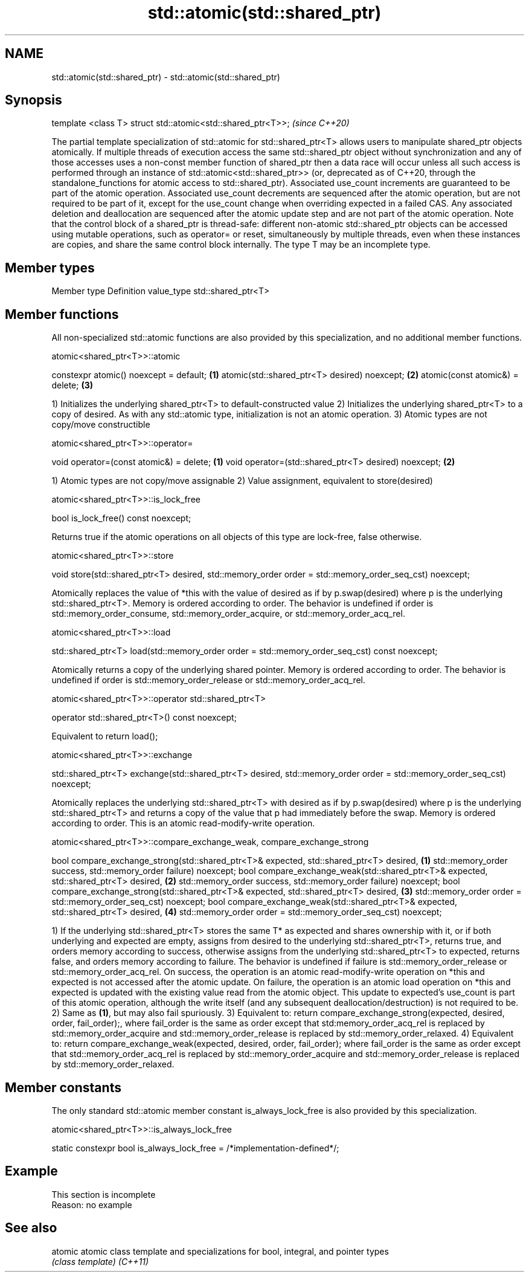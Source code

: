 .TH std::atomic(std::shared_ptr) 3 "2020.03.24" "http://cppreference.com" "C++ Standard Libary"
.SH NAME
std::atomic(std::shared_ptr) \- std::atomic(std::shared_ptr)

.SH Synopsis

template <class T> struct std::atomic<std::shared_ptr<T>>;  \fI(since C++20)\fP

The partial template specialization of std::atomic for std::shared_ptr<T> allows users to manipulate shared_ptr objects atomically.
If multiple threads of execution access the same std::shared_ptr object without synchronization and any of those accesses uses a non-const member function of shared_ptr then a data race will occur unless all such access is performed through an instance of std::atomic<std::shared_ptr>> (or, deprecated as of C++20, through the standalone_functions for atomic access to std::shared_ptr).
Associated use_count increments are guaranteed to be part of the atomic operation. Associated use_count decrements are sequenced after the atomic operation, but are not required to be part of it, except for the use_count change when overriding expected in a failed CAS. Any associated deletion and deallocation are sequenced after the atomic update step and are not part of the atomic operation.
Note that the control block of a shared_ptr is thread-safe: different non-atomic std::shared_ptr objects can be accessed using mutable operations, such as operator= or reset, simultaneously by multiple threads, even when these instances are copies, and share the same control block internally.
The type T may be an incomplete type.

.SH Member types


Member type Definition
value_type  std::shared_ptr<T>


.SH Member functions

All non-specialized std::atomic functions are also provided by this specialization, and no additional member functions.


 atomic<shared_ptr<T>>::atomic


constexpr atomic() noexcept = default;       \fB(1)\fP
atomic(std::shared_ptr<T> desired) noexcept; \fB(2)\fP
atomic(const atomic&) = delete;              \fB(3)\fP

1) Initializes the underlying shared_ptr<T> to default-constructed value
2) Initializes the underlying shared_ptr<T> to a copy of desired. As with any std::atomic type, initialization is not an atomic operation.
3) Atomic types are not copy/move constructible

 atomic<shared_ptr<T>>::operator=


void operator=(const atomic&) = delete;              \fB(1)\fP
void operator=(std::shared_ptr<T> desired) noexcept; \fB(2)\fP

1) Atomic types are not copy/move assignable
2) Value assignment, equivalent to store(desired)

 atomic<shared_ptr<T>>::is_lock_free


bool is_lock_free() const noexcept;

Returns true if the atomic operations on all objects of this type are lock-free, false otherwise.

 atomic<shared_ptr<T>>::store


void store(std::shared_ptr<T> desired,
std::memory_order order = std::memory_order_seq_cst) noexcept;

Atomically replaces the value of *this with the value of desired as if by p.swap(desired) where p is the underlying std::shared_ptr<T>. Memory is ordered according to order. The behavior is undefined if order is std::memory_order_consume, std::memory_order_acquire, or std::memory_order_acq_rel.

 atomic<shared_ptr<T>>::load


std::shared_ptr<T> load(std::memory_order order = std::memory_order_seq_cst) const noexcept;

Atomically returns a copy of the underlying shared pointer. Memory is ordered according to order. The behavior is undefined if order is std::memory_order_release or std::memory_order_acq_rel.

 atomic<shared_ptr<T>>::operator std::shared_ptr<T>


operator std::shared_ptr<T>() const noexcept;

Equivalent to return load();

 atomic<shared_ptr<T>>::exchange


std::shared_ptr<T> exchange(std::shared_ptr<T> desired,
std::memory_order order = std::memory_order_seq_cst) noexcept;

Atomically replaces the underlying std::shared_ptr<T> with desired as if by p.swap(desired) where p is the underlying std::shared_ptr<T> and returns a copy of the value that p had immediately before the swap. Memory is ordered according to order. This is an atomic read-modify-write operation.

 atomic<shared_ptr<T>>::compare_exchange_weak, compare_exchange_strong


bool compare_exchange_strong(std::shared_ptr<T>& expected, std::shared_ptr<T> desired, \fB(1)\fP
std::memory_order success, std::memory_order failure) noexcept;
bool compare_exchange_weak(std::shared_ptr<T>& expected, std::shared_ptr<T> desired,   \fB(2)\fP
std::memory_order success, std::memory_order failure) noexcept;
bool compare_exchange_strong(std::shared_ptr<T>& expected, std::shared_ptr<T> desired, \fB(3)\fP
std::memory_order order = std::memory_order_seq_cst) noexcept;
bool compare_exchange_weak(std::shared_ptr<T>& expected, std::shared_ptr<T> desired,   \fB(4)\fP
std::memory_order order = std::memory_order_seq_cst) noexcept;

1) If the underlying std::shared_ptr<T> stores the same T* as expected and shares ownership with it, or if both underlying and expected are empty, assigns from desired to the underlying std::shared_ptr<T>, returns true, and orders memory according to success, otherwise assigns from the underlying std::shared_ptr<T> to expected, returns false, and orders memory according to failure. The behavior is undefined if failure is std::memory_order_release or std::memory_order_acq_rel. On success, the operation is an atomic read-modify-write operation on *this and expected is not accessed after the atomic update. On failure, the operation is an atomic load operation on *this and expected is updated with the existing value read from the atomic object. This update to expected's use_count is part of this atomic operation, although the write itself (and any subsequent deallocation/destruction) is not required to be.
2) Same as \fB(1)\fP, but may also fail spuriously.
3) Equivalent to: return compare_exchange_strong(expected, desired, order, fail_order);, where fail_order is the same as order except that std:memory_order_acq_rel is replaced by std::memory_order_acquire and std::memory_order_release is replaced by std::memory_order_relaxed.
4) Equivalent to: return compare_exchange_weak(expected, desired, order, fail_order); where fail_order is the same as order except that std::memory_order_acq_rel is replaced by std::memory_order_acquire and std::memory_order_release is replaced by std::memory_order_relaxed.


.SH Member constants

The only standard std::atomic member constant is_always_lock_free is also provided by this specialization.

 atomic<shared_ptr<T>>::is_always_lock_free


static constexpr bool is_always_lock_free = /*implementation-defined*/;


.SH Example


 This section is incomplete
 Reason: no example


.SH See also



atomic  atomic class template and specializations for bool, integral, and pointer types
        \fI(class template)\fP
\fI(C++11)\fP




